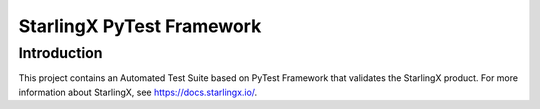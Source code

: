 ==========================
StarlingX PyTest Framework
==========================

------------
Introduction
------------

This project contains an Automated Test Suite based on PyTest Framework that
validates the StarlingX product. For more information about StarlingX, see
https://docs.starlingx.io/.
